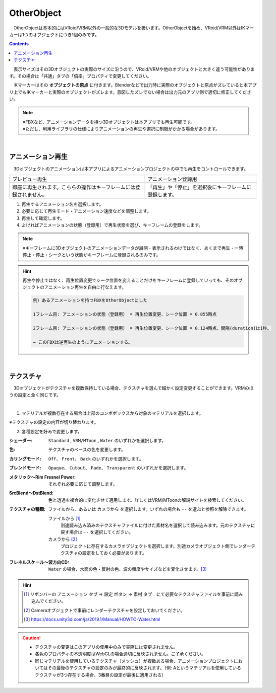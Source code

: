 .. index:: OtherObject（オブジェクトの操作）
.. index:: オブジェクト（オブジェクトの操作）

####################################
OtherObject
####################################


　OtherObjectは基本的にはVRoid/VRM以外の一般的な3Dモデルを扱います。OtherObjectを始め、VRoid/VRM以外はIKマーカーは1つのオブジェクトにつき1個のみです。

.. contents::


.. image:: ../img/operation_oobj_1.png
    :align: center

　表示サイズはその3Dオブジェクトの実際のサイズに沿うので、VRoid/VRMや他のオブジェクトと大きく違う可能性があります。その場合は「共通」タブの「倍率」プロパティで変更してください。

　IKマーカーはその **オブジェクトの原点** に付きます。Blenderなどで出力時に実際のオブジェクトと原点がズレていると本アプリ上でもIKマーカーと実際のオブジェクトがズレます。意図したズレでない場合は出力元のアプリ側で適切に修正してください。


.. note::
    | ※FBXなど、アニメーションデータを持つ3Dオブジェクトは本アプリでも再生可能です。
    | ※ただし、利用ライブラリの仕様によりアニメーションの再生や選択に制限がかかる場合があります。


|

.. index:: アニメーション再生（OtherObject）

アニメーション再生
---------------------

　3Dオブジェクトのアニメーションは本アプリによるアニメーションプロジェクトの中でも再生をコントロールできます。


    
.. |preview| image:: ../img/operation_oobj_2.png
.. |anireg| image:: ../img/operation_oobj_3.png

.. csv-table::

    プレビュー再生, アニメーション登録用
    |preview|, |anireg|
    即座に再生されます。こちらの操作はキーフレームには登録されません。, 「再生」や「停止」を選択後にキーフレームに登録します。

1. 再生するアニメーション名を選択します。
2. 必要に応じて再生モード・アニメーション速度などを調整します。 
3. 再生して確認します。
4. よければアニメーションの状態（登録用）で再生状態を選び、キーフレームの登録をします。

.. note::
    ※キーフレームに3Dオブジェクトのアニメーションデータが展開・表示されるわけではなく、あくまで再生・一時停止・停止・シークという状態がキーフレームに登録されるのみです。

.. hint::
    再生や停止ではなく、再生位置変更でシーク位置を変えることだけをキーフレームに登録していっても、そのオブジェクトのアニメーション再生を自由に行なえます。

    .. code::

        例）あるアニメーションを持つFBXをOtherObjectにした

        1フレーム目: アニメーションの状態（登録用） = 再生位置変更、シーク位置 = 0.855時点

        2フレーム目: アニメーションの状態（登録用） = 再生位置変更、シーク位置 = 0.124時点、間隔(duration)は1秒。

        → このFBXは逆再生のようにアニメーションする。

|

.. index:: テクスチャ（OtherObject）

テクスチャ
----------------

　3Dオブジェクトがテクスチャを複数保持している場合、テクスチャを選んで細かく設定変更することができます。VRMのほうの設定と全く同じです。

.. image:: ../img/prop_obj_1.png
    :align: center

|

1. マテリアルが複数存在する場合は上部のコンボボックスから対象のマテリアルを選択します。

※テクスチャの設定の内容が切り替わります。

2. 各種設定を好みで変更します。

:シェーダー:
    ``Standard`` ,  ``VRM/MToon`` , ``Water`` のいずれかを選択します。
:色:
    テクスチャのベースの色を変更します。
:カリングモード:
    ``Off``、 ``Front``、 ``Back`` のいずれかを選択します。
:ブレンドモード:
    ``Opaque``、 ``Cutout``、 ``Fade``、 ``Transparent`` のいずれかを選択します。
:メタリック～Rim Fresnel Power:
    それぞれ必要に応じて調整します。
:SrcBlend～DstBlend:
    色と透過を複合的に変化させて適用します。詳しくはVRM/MToonの解説サイトを検索してください。
:テクスチャの種類:
    ``ファイルから``、あるいは ``カメラから`` を選択します。いずれの場合も ``--`` を選ぶと参照を解除できます。

    ファイルから [1]_ 
        別途読み込み済みのテクスチャファイルに付けた素材名を選択して読み込みます。元のテクスチャに戻す場合は ``--`` を選択してください。
    カメラから [2]_ 
        プロジェクトに存在するカメラオブジェクトを選択します。別途カメラオブジェクト側でレンダーテクスチャの設定をしておく必要があります。
:フレネルスケール～波方向CD:
    ``Water`` の場合、水面の色・反射の色、波の頻度やサイズなどを変化させます。[3]_ 

.. hint::
    .. [1] リボンバーの ``アニメーション`` タブ → ``設定`` ボタン → ``素材`` タブ　にて必要なテクスチャファイルを事前に読み込んでください。
    .. [2] Cameraオブジェクトで事前にレンダーテクスチャを設定しておいてください。
    .. [3] https://docs.unity3d.com/ja/2019.1/Manual/HOWTO-Water.html


.. caution::
   * テクスチャの変更はこのアプリの使用中のみで実際には変更されません。
   * 各色のプロパティの不透明度はWebGLの場合適切に反映されません。ご了承ください。
   * 同じマテリアルを使用しているテクスチャ（メッシュ）が複数ある場合、アニメーションプロジェクトにおいてはその最後のテクスチャの設定のみが最終的に反映されます。（例: Aというマテリアルを使用しているテクスチャが3つ存在する場合、3番目の設定が最後に適用される）
